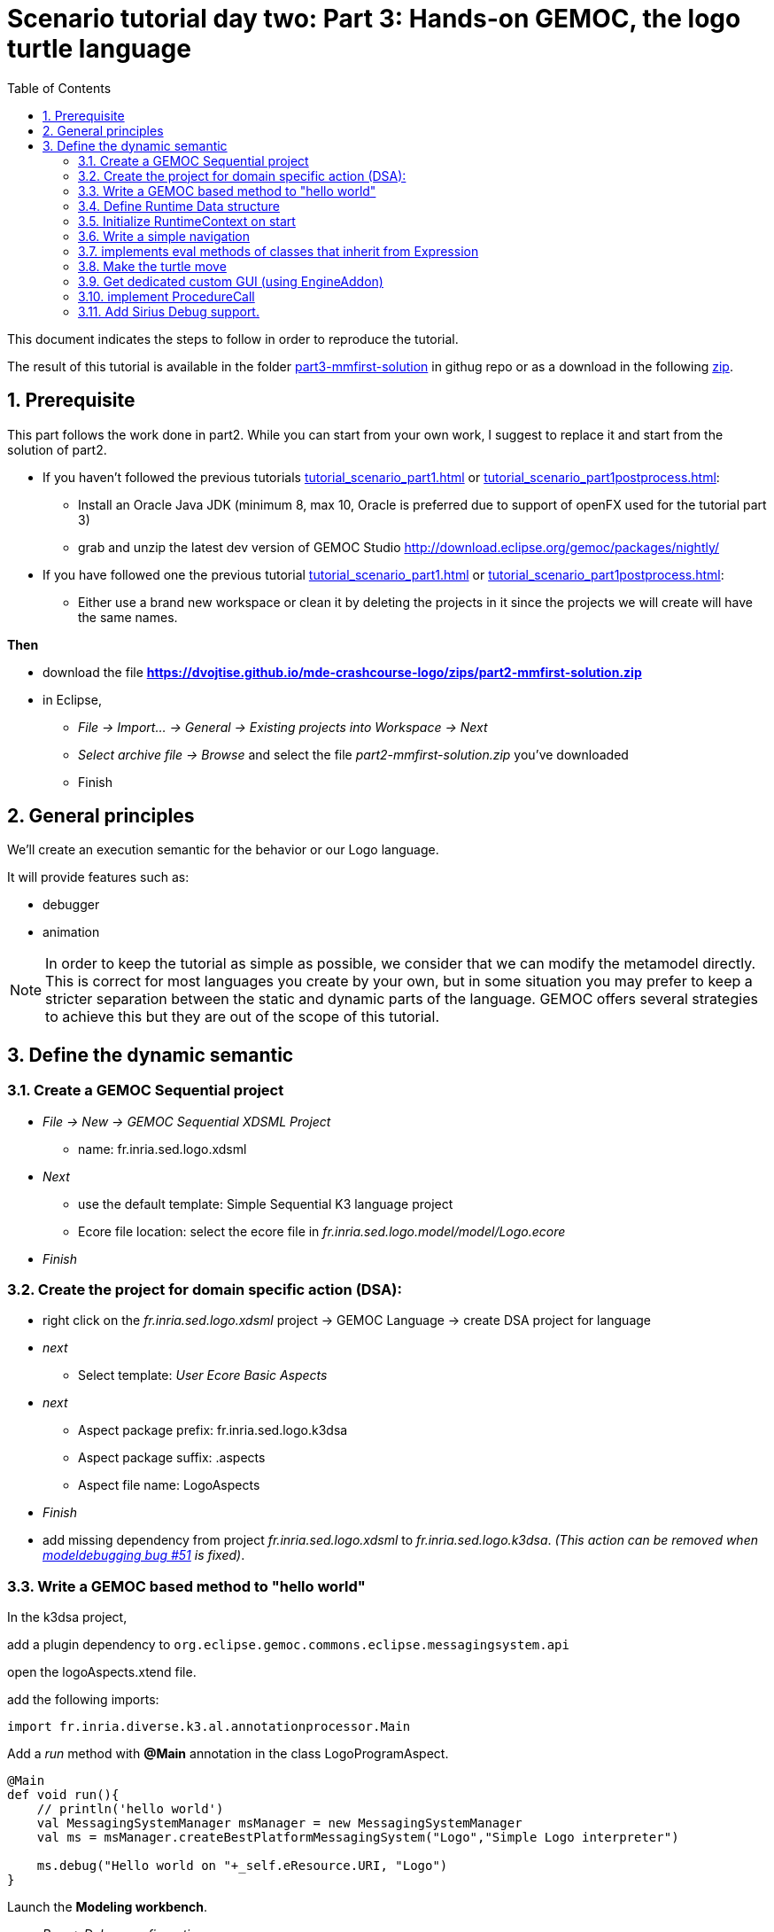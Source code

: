 [#day-two-part3]
= Scenario tutorial day two: Part 3: Hands-on GEMOC, the logo turtle language
:icons: font
:source-highlighter: highlightjs
:toc: left
:sectnums:
:tabsize: 4

This document indicates the steps to follow in order to reproduce the tutorial.

The result of this tutorial is available in the folder https://github.com/dvojtise/mde-crashcourse-logo/tree/master/part3-mmfirst-solution[part3-mmfirst-solution] 
in githug repo or as a download in the following  https://github.com/dvojtise/mde-crashcourse-logo/zips/part3-mmfirst-solution.zip[zip].


== Prerequisite

This part follows the work done in part2. 
While you can start from your own work, I suggest to replace it and start from the solution of part2.

* If you haven't followed the previous tutorials <<tutorial_scenario_part1.asciidoc#>> or <<tutorial_scenario_part1postprocess.asciidoc#>>:
** Install an Oracle Java JDK (minimum 8, max 10,  Oracle is preferred due to 
support of openFX used for the tutorial part 3)  
** grab and unzip the latest dev version of GEMOC Studio  http://download.eclipse.org/gemoc/packages/nightly/
* If you have followed one the previous tutorial <<tutorial_scenario_part1.asciidoc#>> or <<tutorial_scenario_part1postprocess.asciidoc#>>:
** Either use a brand new workspace or clean it by deleting the projects in it since the projects we will create will have the same names.

*Then*

* download the file *https://dvojtise.github.io/mde-crashcourse-logo/zips/part2-mmfirst-solution.zip*
* in Eclipse, 
** _File -> Import... -> General -> Existing projects into Workspace -> Next_
** _Select archive file -> Browse_ and select the file _part2-mmfirst-solution.zip_ you've downloaded
** Finish






== General principles

We'll create an execution semantic for the behavior or our Logo language.

It will provide features such as:

* debugger
* animation 

[NOTE]
====
In order to keep the tutorial as simple as possible, we consider that we can modify the 
metamodel directly. This is correct for most languages you create by your own, but in some situation 
you may prefer to keep a stricter separation between the static and dynamic parts of the language. 
GEMOC offers several strategies to achieve this but they are out of the scope of this tutorial.
====
 




== Define the dynamic semantic

=== Create a GEMOC Sequential project 

* _File -> New -> GEMOC Sequential XDSML Project_
** name: fr.inria.sed.logo.xdsml
* _Next_
** use the default template: Simple Sequential K3 language project
** Ecore file location: select the ecore file in _fr.inria.sed.logo.model/model/Logo.ecore_
* _Finish_


=== Create the project for domain specific action (DSA):

* right click on the _fr.inria.sed.logo.xdsml_ project -> GEMOC Language -> create
DSA project for language 
* _next_
** Select template: _User Ecore Basic Aspects_
* _next_
** Aspect package prefix: fr.inria.sed.logo.k3dsa
** Aspect package suffix: .aspects
** Aspect file name: LogoAspects
* _Finish_

* add missing dependency from project _fr.inria.sed.logo.xdsml_ to _fr.inria.sed.logo.k3dsa_. 
_(This action can be removed when https://github.com/eclipse/gemoc-studio-modeldebugging/issues/51[modeldebugging bug #51] is fixed)_. 


=== Write a GEMOC based method to "hello world"

In the k3dsa project, 

add a plugin dependency to `org.eclipse.gemoc.commons.eclipse.messagingsystem.api`

open the logoAspects.xtend file.

add the following imports:
[source,java]
----
import fr.inria.diverse.k3.al.annotationprocessor.Main
----

Add a _run_ method with *@Main* annotation in the class LogoProgramAspect.

[source,java]
----
@Main
def void run(){
	// println('hello world')
	val MessagingSystemManager msManager = new MessagingSystemManager
	val ms = msManager.createBestPlatformMessagingSystem("Logo","Simple Logo interpreter")
	
	ms.debug("Hello world on "+_self.eResource.URI, "Logo")
}
---- 

Launch the *Modeling workbench*.

* _Run -> Debug configurations..._
** Right click on _Gemoc Sequential eXecutable Model_ -> _new configuration_
*** Name: <your model file name>
***  model to execute: browse and select the model file
*** Languages: _fr.inria.sed.logo.Logo
*** animator: (optionnal) the .aird file that has a diagram for your model
*** Main method: select xxx.LogoProgramAspect.run(xxx)
*** Main model element path: the LogoProgramImpl
** _Debug_

The console named "Simple Logo interpreter" will contain your output if you used the GEMOC MessagingSystem, 
otherwise, `printl` will go to the standard output which is shown by the _Default MessagingSystem console_.

NOTE: you may have to switch between the console in order to retrieve the one with your message.




=== Define Runtime Data structure

* _new Ecore Modeling Project_ 
** project name: _fr.inria.sed.logo.vm.model_
** Main package name: vm
** NsUris: ``http://www.inria.fr/sed/logo/vm``

[TIP]
====
Installing OCLinEcore allows to write the ecore model in text instead of using the three editor or the graphica editor.
In our case, this will help to to copy/paste actions.

* _Help -> Install new software..._
** Work with: _Eclipse Repository - http://download.eclipse.org/releases/photon_
** get: _OCL Examples and Editors SDK_
** proceed to the installation and accept to restart eclipse

A new editor is now available with a right click on `ecore` files: _Open with -> OCLInEcore Editor_. 
====


==== Create a data structure to capture the runtime state of the turtle running the logo program.

The runtime will be turtle that also store the path it had drawn. 

The path is stored as an ordered list of segments.

Some attributes need to be encoded as Double in order to get a simple but realistic simulation. 

image::images/vm_ecore_sirius.png[,500] 

[TIP]
====
Instead of manually creating the various elements in the tree or Sirius editor you can directly 
use this source and copy/paste using oclinecore editor.

[source,]
----
import ecore : 'http://www.eclipse.org/emf/2002/Ecore' ;

package logo_vm : logo_vm = 'http://fr.inria.sed/logo/logo_vm'
{
	class InterpreterRuntimeContext
	{
		property turtle : Turtle[1] {composes};
		property stack : ParamMap[*|1] { ordered composes };
	}
	class Turtle
	{
		property reachedPoints : Point[*|1] { ordered composes };
		property position : Point[?];
		property segments : Segment[*|1] { ordered composes };
		attribute penUp : Boolean[1];
		attribute heading : ecore::EDouble[1];
	}
	class Point
	{
		attribute x : ecore::EDouble[1];
		attribute y : ecore::EDouble[1];
	}
	class Segment
	{
		property origin : Point[1];
		property destination : Point[1];
	}
	class ParamMapEntry
	{
		attribute key : String[1] ;
		attribute value : ecore::EInt[1] = '0';
	}
	class ParamMap
	{
		property entries : ParamMapEntry[*|1] { ordered composes };
	}
}
----

====

* right click on the vm.genmodel file -> reload...
* rigth click on the root element
* generate Model code

on the plugin.xml of the k3dsa project, add a dependency to _fr.inria.sed.logo.vm.model_.


==== Link the RuntimeData to the Logo program

Create an "anchor" element in the Logo program Logo.ecore. Ie. add an class RuntimeContext and 
a composition to it from the root model element. This runtimecontext is annotated with "aspect" annotation 
in order to indicate that it can change during the execution. 

NOTE: This is not mandatory for all execution scenarios but will help obtain all GEMOC features

TIP: For some language you may directly weave runtime data in the language ecore. This might be useful to help navigation in the models and data.  

.in Logo.ecore
[source,]
----
class LogoProgram
{
	property instructions : Instruction[*|1] { ordered composes };
	property runtimeContext : RuntimeContext[?] { composes };
	{
		annotation aspect;
	}
}

abstract class RuntimeContext;
----

add a plugin dependencies from _fr.inria.sed.logo.vm.model_ to _fr.inria.sed.logo.model_ 

.in VM.ecore
[source,]
----
import ecore : 'http://www.eclipse.org/emf/2002/Ecore#/' ;
import logo : '../../fr.inria.sed.logo.model/model/Logo.ecore#/' ;

package vm : vm = 'http://www.inria.fr/sed/logo/vm'
{
	class InterpreterRuntimeContext extends logo::RuntimeContext
	{
		property turtle : Turtle[1] { composes };
		property stack : ParamMap[*|1] { ordered composes }
	}
----

regenerate model code of Logo and its VM (IE. from logo.genmodel and vm.genmodel files.)
[WARNING]
====
when generating model from vm.genmodel, make sure to correctly reference and 
reuse the logo.genmodel. Otherwise you'll get 2 copies of the java code for 
the logo.ecore model that may conflict with each other.
====


you  should end up with somthing similar to:
[Note]
====
On every elements in the runtime data, add an EAnnotation "aspect". This will drive the display of the Variable view and the Multidimentional Timeline.

right click on an element, _New Child -> EAnnotation_ and then in the properties view, set the _source_ to _aspect_.

Tip: once one annotation has been created you can use copy-paste to duplicate it. 
====


[source,]
----
import ecore : 'http://www.eclipse.org/emf/2002/Ecore' ;
import logo : '../../fr.inria.sed.logo.model/model/Logo.ecore#/' ;

package vm : vm = 'http://www.inria.fr/sed/logo/vm'
{
	class InterpreterRuntimeContext extends logo::RuntimeContext
	{
		annotation aspect;
		property turtle : Turtle[1] { composes }{			annotation aspect;	}
		property stack : ParamMap[*|1] { ordered composes }	{annotation aspect;	}
	}
	class Turtle
	{
		annotation aspect;
		property reachedPoints : Point[*|1] { ordered composes }{annotation aspect;	}
		property position : Point[?]{annotation aspect;	}
		property segments : Segment[*|1] { ordered composes }{	annotation aspect;}
		attribute penUp : Boolean[1]{	annotation aspect;	}
		attribute heading : ecore::EDouble[1]	{annotation aspect;	}
	}
	class Point
	{
		annotation aspect;
		attribute x : ecore::EDouble[1]{annotation aspect;}
		attribute y : ecore::EDouble[1]{annotation aspect;}
	}
	class Segment
	{
		annotation aspect;
		property origin : Point[1]{annotation aspect;}
		property destination : Point[1]{annotation aspect;}
	}
	class ParamMapEntry
	{
		annotation aspect;
		attribute key : String[1] {annotation aspect;}
		attribute value : ecore::EInt[1] = '0' {	annotation aspect;	}
	}
	class ParamMap
	{
		annotation aspect;
		property entries : ParamMapEntry[*|1] { ordered composes }{	annotation aspect;	}
	}
}
----

=== Initialize RuntimeContext on start

In the k3dsa project.

.in logoAspects.xtend
[source,java]
----
@Aspect(className=LogoProgram)
class LogoProgramAspect {

	@Step 												
	@InitializeModel									
	def void initializeModel(EList<String> args){
		val context = VmFactory.eINSTANCE.createInterpreterRuntimeContext
		context.turtle = VmFactory.eINSTANCE.createTurtle
		val point = VmFactory.eINSTANCE.createPoint
		point.x = 0
		point.y = 0
		context.turtle.reachedPoints.add(point)
		context.turtle.position = point
		_self.runtimeContext = context
	}
----



=== Write a simple navigation


[TIP]
====
for better performances and cleaner code, the logger accessor can be moved to the context as a "singleton"

[source,java]
----
package fr.inria.sed.logo.k3dsa.logo.vm.aspects

import fr.inria.diverse.k3.al.annotationprocessor.Aspect
	
import fr.inria.sed.logo.vm.model.vm.InterpreterRuntimeContext
import org.eclipse.gemoc.commons.eclipse.messagingsystem.api.MessagingSystemManager
import org.eclipse.gemoc.commons.eclipse.messagingsystem.api.MessagingSystem

@Aspect(className=InterpreterRuntimeContext)
class InterpreterRuntimeContextAspect {
	var MessagingSystem internalLogger  
	def MessagingSystem logger(){
		if (_self.internalLogger === null) { 
			val MessagingSystemManager msManager = new MessagingSystemManager
			_self.internalLogger = msManager.createBestPlatformMessagingSystem("Logo","Simple Logo interpreter")
			
		} 
		return _self.internalLogger
	}
}
----

====


.in logoAspect.xtend
[source, java]
----
@Aspect(className=LogoProgram)
class LogoProgramAspect {
	@Main
	def void run(){
		val context = _self.runtimeContext as InterpreterRuntimeContext
 		context.logger.debug("Running "+_self.eResource.URI, "Logo")
		
		_self.instructions.forEach[i | i.run(_self.runtimeContext as InterpreterRuntimeContext)]
	}
}

@Aspect(className=Instruction)
class InstructionAspect {
	@Step
	def void run(InterpreterRuntimeContext context){
		context.logger.error("run of " +_self +" should never occur, please write method run for this class", 
			"Logo")
	}
}

@Aspect(className=Expression)
class ExpressionAspect {
	def Integer eval(InterpreterRuntimeContext context){
		context.logger.error("eval of " +_self +" should never occur, please write method run for this class", 
			"Logo")
		return 0;
	}
}

@Aspect(className=If)
class IfAspect extends ControlStructureInstructionAspect {
	@Step
	def void run(InterpreterRuntimeContext context){
		context.logger.debug("run of " +_self, "Logo")
		if(_self.condition.eval(context) == 1) {
			_self.thenPart.run(context)
		} else {
			_self.elsePart.run(context)
		}
	}
}

@Aspect(className=Constant)
class ConstantAspect extends ExpressionAspect {
	def Integer eval(InterpreterRuntimeContext context){
		context.logger.debug("eval of " +_self, "Logo")
		return _self.integerValue
	}
}
----


[NOTE]
====
We put *@Step* only on `run` methods, since we do want the model debugger to allows to stop there.
But do not add this annotation on the `eval` methods. 
====

=== implements eval methods of classes that inherit from Expression

This is quite simple, most of them maps to very simple code in java/xtend.

[source,java]
----
@Aspect(className=Plus)
class PlusAspect extends ExpressionAspect {
	def Integer eval(InterpreterRuntimeContext context){
		return _self.lhs.eval(context) + _self.rhs.eval(context)
	}
}

@Aspect(className=Minus)
class MinusAspect extends ExpressionAspect {
	def Integer eval(InterpreterRuntimeContext context){
		return _self.lhs.eval(context) - _self.rhs.eval(context)
	}
}
----

For boolean expressions, we simpliflied the problem in the metamodel by returning only integer, where 0 is false and 1 is true.

[source,java]
----
@Aspect(className=Equals)
class EqualsAspect extends ExpressionAspect {

	def Integer eval(InterpreterRuntimeContext context){
		if( _self.lhs.eval(context) ==  _self.rhs.eval(context)) return 1
		else return 0
	}
}

@Aspect(className=Greater)
class GreaterAspect extends ExpressionAspect {
	def Integer eval(InterpreterRuntimeContext context){
		if( _self.lhs.eval(context) >  _self.rhs.eval(context)) return 1
		else return 0
	}
}
----


=== Make the turtle move
 
Ie. modify the runtime context (turtle, segment, ...)

First add some helpers as aspect directly on the vm.

.in fr.inria.sed.logo.k3dsa.logo.vm.aspects.TurtleAspect.xtend
[source,java]
----
package fr.inria.sed.logo.k3dsa.logo.vm.aspects

import fr.inria.diverse.k3.al.annotationprocessor.Aspect
	
import fr.inria.sed.logo.vm.model.vm.Turtle
import fr.inria.sed.logo.vm.model.vm.VmFactory

@Aspect(className=Turtle)
class TurtleAspect {
	
	def void rotate(Integer angle) {
		_self.heading = (_self.heading + angle) % 360
	}
			
	def void move(double dx, double dy){
		// create new Point for destination
		val point = VmFactory.eINSTANCE.createPoint
		point.x = _self.position.x + dx
		point.y = _self.position.y + dy
		_self.reachedPoints.add(point)
		
		if(!_self.penUp){
			val drawnSegment = VmFactory.eINSTANCE.createSegment
			drawnSegment.origin = _self.position
			drawnSegment.destination = point
			_self.segments.add(drawnSegment)
		}
		_self.position = point
	}
	
	def void forward(Integer steps){
		val headingAsRadian = Math.toRadians(_self.heading)
		_self.move(_self.scale(steps, Math.sin(headingAsRadian)), _self.scale(steps, Math.cos(headingAsRadian)))
	}
	
	/**
	 * scale the "steps" expressed using integer by a factor
	 */
	def double scale(Integer steps, Double factor){
		return (steps.doubleValue * factor) as Double
	}		
}
----

Then use them.

.in logoAspects.xtend
[source,java]
----

import static extension fr.inria.sed.logo.k3dsa.logo.vm.aspects.TurtleAspect.*

@Aspect(className=Forward)
class ForwardAspect extends PrimitiveInstructionAspect {
	@Step
	def void run(InterpreterRuntimeContext context){
		context.turtle.forward(_self.steps.eval(context))
	}
}
@Aspect(className=Forward)
class BackwardAspect extends PrimitiveInstructionAspect {
	@Step
	def void run(InterpreterRuntimeContext context){
		context.turtle.forward(- _self.steps.eval(context))
	}
}
@Aspect(className=Left)
class LeftAspect extends PrimitiveInstructionAspect {
	@Step
	def void run(InterpreterRuntimeContext context){
		context.turtle.rotate(- _self.angle.eval(context))
	}
}

@Aspect(className=Right)
class RightAspect extends PrimitiveInstructionAspect {
	@Step
	def void run(InterpreterRuntimeContext context){
		context.turtle.rotate(_self.angle.eval(context))
	}
}
----

=== Get dedicated custom GUI (using EngineAddon)

NOTE: documentation about engine addon creation https://download.eclipse.org/gemoc/docs/nightly/_contributing.html#_developing_new_engines

There are many ways to create a GUI for the simulator. One of them is to create a language specific engine addon.
It will be started automatically when the engine starts. It will then be notified by the engine about any relevant event. 
It has access to many informations including a full access to the model and runtime data model. 

* open the plugin.xml file of the project `fr.inria.sed.logo.xdsml`
** Right click on the  XDSML_Definition (fr.inria.sed.logo.Logo) -> New -> EngineAddon_Definition
** Click on the link (blue) _engineAddon_class to create the missing class
*** Package: fr.inria.sed.logo.xdsml.ui.turtleboard
*** Name: TurtleBoardEngineAddon

Due to: https://github.com/eclipse/gemoc-studio-modeldebugging/issues/44 remove import, and then apply quick fix to retrieve the 
correct import ( org.eclipse.gemoc.xdsmlframework.api.engine_addon.IEngineAddon ).

* in the TurtleBoardEngineAddon java class
** Right click in the editor
*** _source -> override/implements methods_
*** select `engineStarted`, `engineAboutToDispose`, and `stepExecuted`
*** implement the methods to call a GUI reading the model in the engine
**** copy the simple AWT UI implementation from https://github.com/dvojtise/mde-crashcourse-logo/tree/master/part3-mmfirst-solution/fr.inria.sed.logo.xdsml/src/fr/inria/sed/logo/xdsml/ui/turtleboard[https://github.com/dvojtise/mde-crashcourse-logo/tree/master/part3-mmfirst-solution/fr.inria.sed.logo.xdsml/src/fr/inria/sed/logo/xdsml/ui/turtleboard]
also copy the `engineStarted`, `engineAboutToDispose`, and `stepExecuted` content.
**** You can observe in https://github.com/dvojtise/mde-crashcourse-logo/blob/master/part3-mmfirst-solution/fr.inria.sed.logo.xdsml/src/fr/inria/sed/logo/xdsml/ui/turtleboard/TurtleBoardEngineAddon.java[TurtleBoardEngineAddon.java]
How to access the model and runtime data.  

[NOTE]
====
Callbacks to addons methods create pauses in the execution.

You must take care to not crash in an addon, otherwise the execution will crash too.

You must take care to long running process and consider using threads/jobs for them (unless this is an intended behavior of you UI). 
====


In the *modeling workbench*, launch an execution on a simple logo model to obser this simple GUI.

More complexe GUI can be written, for example by creating a view integrated in eclipse.


=== implement ProcedureCall

==== add a stack of parameter maps in the runtime context

.in the vm.ecore
[source,]
----
	class InterpreterRuntimeContext extends logo::RuntimeContext
	{
		property turtle : Turtle[1] { composes };
		attribute stack : ParamMap(String, ecore::EIntegerObject)[*|1] { ordered !unique };
	}
	datatype ParamMap(K, V) : 'java.util.HashMap' { serializable };
----

[TIP]
====
You can write this kind of code with generics directly in the tree editor, for this you must
open the vm.ecore files with the "sample reflective editor" and in the top menu, then click on _sample reflective editor_
and  _Show generics_
====

Add some helpers methods to manipulate this stack.

.in InterpreterRuntimeContextAspect.xtend
[source,java]
----
	/* paramMap helpers */
	def void pushParamMap(HashMap<String, Integer> paramMap) {
		_self.stack.add(paramMap)
	}
	def HashMap<String, Integer> peekParamMap(){
		_self.stack.last
	}
	def  HashMap<String, Integer> popParamMap(){
		_self.stack.last
		_self.stack.remove(_self.stack.size -1)
	}
----

==== Use the parameter map to implement the Procedure Call

.in logoAspects.xtend
[source,java]
----
import static extension fr.inria.sed.logo.k3dsa.logo.vm.aspects.InterpreterRuntimeContextAspect.*

@Aspect(className=ProcCall)
class ProcCallAspect extends PrimitiveInstructionAspect {
	@Step
	def void run(InterpreterRuntimeContext context){
		context.logger.debug("run of " +_self, "Logo")
		val HashMap<String, Integer> params = newHashMap;
		(0..(_self.actualArgs.size-1)).forEach[i | 
			val currentArg = _self.actualArgs.get(i).eval(context)
			params.put(_self.declaration.args.get(i).name,currentArg)
		]
		context.pushParamMap(params)
		_self.declaration.instructions.forEach[instruction | instruction.run(context)]
		context.popParamMap()
	}
}

@Aspect(className=ParameterCall, with=#[InstructionAspect] )
class ParameterCallAspect extends ExpressionAspect {	
	def Integer eval(InterpreterRuntimeContext context){
		context.logger.debug("eval of " +_self, "Logo")
		return context.peekParamMap.get(_self.parameter.name);
	}
}
----



=== Add Sirius Debug support.

This will create a dedicated layer that take into account debug interactions


* Right click on the _fr.inria.sed.logo.xdsml_ project -> _GEMOC language_ -> _Create animator project for language_
** _Add a debug layer to an existing diagram description_ -> _Next_ -> _Finish_




TODO main pur java

TODO main GEMOC


mettre au point la semantique

ajout du @Step

ajout d'un context / runtime data


trick par ajout d'un attribut Context à LogoProgram

[source,]
----
LogoProgram :
	{LogoProgram}
	instructions+=Instruction (  instructions+=Instruction)* 
	(runtimecontext = RuntimeContext)? 
	;

RuntimeContext returns RuntimeContext:
	{RuntimeContext}
	'RuntimeContext'
;
----


discussion à propos du model first pou masquer cet aspect de la syntaxe

ajout d'un projet ecore modeling "fr.inria.sed.logo.vm.model"

ajout des concepts

heritage de InterpreterContext vers RuntimeContext


puis convertir en 2 languages avec melange : extended pour activer la timeline ou adapter le MM




